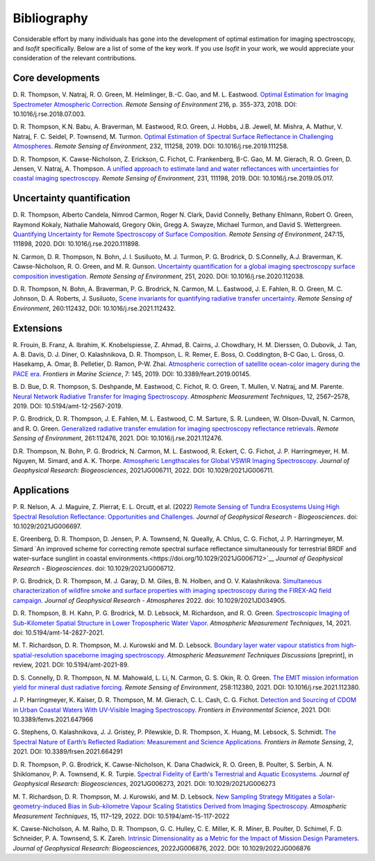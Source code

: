 Bibliography
============

Considerable effort by many individuals has gone into the development of optimal
estimation for imaging spectroscopy, and *Isofit* specifically.  Below are a list
of some of the key work.  If you use *Isofit* in your work, we would appreciate
your consideration of the relevant contributions.

Core developments
-------------------

D\. R. Thompson, V. Natraj, R. O. Green, M. Helmlinger, B.-C. Gao, and M. L. Eastwood.
`Optimal Estimation for Imaging Spectrometer Atmospheric Correction.
<https://doi.org/10.1016/j.rse.2018.07.003>`__
*Remote Sensing of Environment* 216, p. 355-373, 2018. DOI: 10.1016/j.rse.2018.07.003.

D\. R. Thompson, K.N. Babu, A. Braverman, M. Eastwood, R.O. Green,
J. Hobbs, J.B. Jewell, M. Mishra, A. Mathur, V. Natraj, F. C. Seidel,
P. Townsend, M. Turmon. `Optimal Estimation of Spectral Surface Reflectance
in Challenging Atmospheres <https://doi.org/10.1016/j.rse.2019.111258>`__.
*Remote Sensing of Environment*, 232, 111258, 2019.
DOI: 10.1016/j.rse.2019.111258.

D\. R. Thompson, K. Cawse-Nicholson, Z. Erickson, C. Fichot, C. Frankenberg,
B-C. Gao, M. M. Gierach, R. O. Green, D. Jensen, V. Natraj, A. Thompson.
`A unified approach to estimate land and water reflectances with uncertainties
for coastal imaging spectroscopy. <https://doi.org/10.1016/j.rse.2019.05.017>`__
*Remote Sensing of Environment*, 231, 111198, 2019.
DOI: 10.1016/j.rse.2019.05.017.

Uncertainty quantification
--------------------------
D\. R. Thompson, Alberto Candela, Nimrod Carmon, Roger N. Clark,
David Connelly, Bethany Ehlmann, Robert O. Green, Raymond Kokaly,
Nathalie Mahowald, Gregory Okin, Gregg A. Swayze, Michael Turmon,
and David S. Wettergreen. `Quantifying Uncertainty for Remote
Spectroscopy of Surface Composition. <https://doi.org/10.1016/j.rse.2020.111898>`__
*Remote Sensing of Environment*,
247:15, 111898, 2020.
DOI: 10.1016/j.rse.2020.111898.

N\. Carmon, D. R. Thompson, N. Bohn, J. I. Susiluoto, M. J. Turmon, P. G. Brodrick,
D. S.Connelly, A.J. Braverman, K. Cawse-Nicholson, R. O. Green, and M. R. Gunson.
`Uncertainty quantification for a global imaging spectroscopy surface composition investigation.
<https://doi.org/10.1016/j.rse.2020.112038>`__
*Remote Sensing of Environment*, 251, 2020. DOI: 10.1016/j.rse.2020.112038.

D. R. Thompson, N. Bohn, A. Braverman, P. G. Brodrick, N. Carmon, M. L. Eastwood, J. E. Fahlen, R. O. Green, M. C. Johnson, D. A. Roberts, J. Susiluoto,
`Scene invariants for quantifying radiative transfer uncertainty. 
<https://doi.org/10.1016/j.rse.2021.112432>`__
*Remote Sensing of Environment*, 260:112432, DOI: 10.1016/j.rse.2021.112432.

Extensions
----------
R\. Frouin, B.  Franz, A. Ibrahim, K. Knobelspiesse, Z. Ahmad, B. Cairns, J. Chowdhary,
H. M. Dierssen, O. Dubovik, J. Tan, A. B. Davis, D. J. Diner, O. Kalashnikova,
D. R. Thompson, L. R. Remer, E. Boss, O. Coddington, B-C Gao, L. Gross, O. Hasekamp,
A. Omar, B. Pelletier, D. Ramon, P-W. Zhai. `Atmospheric correction of satellite
ocean-color imagery during the PACE era. 
<https://doi.org/10.3389/feart.2019.00145>`__
*Frontiers in Marine Science*, 7: 145, 2019.
DOI: 10.3389/feart.2019.00145.

B\. D. Bue, D. R. Thompson, S. Deshpande, M. Eastwood, C. Fichot, R. O. Green,
T. Mullen, V. Natraj, and M. Parente. `Neural Network Radiative Transfer for
Imaging Spectroscopy. <https://doi.org/10.5194/amt-12-2567-2019>`__ 
*Atmospheric Measurement Techniques*, 12, 2567–2578,
2019. DOI: 10.5194/amt-12-2567-2019.

P\. G. Brodrick, D. R. Thompson, J. E. Fahlen, M. L. Eastwood, C. M. Sarture, S. R. Lundeen, W. Olson-Duvall,
N. Carmon, and R. O. Green. `Generalized radiative transfer emulation for imaging spectroscopy reflectance
retrievals <https://doi.org/10.1016/j.rse.2021.112476>`__. 
*Remote Sensing of Environment*, 261:112476, 2021.
DOI: 10.1016/j.rse.2021.112476.

D.\ R. Thompson, N. Bohn, P. G. Brodrick, N. Carmon, M. L. Eastwood, R. Eckert, C. G. Fichot, J. P. Harringmeyer, H. M. Nguyen, M. Simard, and A. K. Thorpe.  `Atmospheric Lengthscales for Global VSWIR Imaging Spectroscopy <https://doi.org/10.1029/2021JG006711>`__. 
*Journal of Geophysical Research: Biogeosciences*, 2021JG006711, 2022. 
DOI: 10.1029/2021JG006711.

Applications
------------

P\. R. Nelson, A. J. Maguire, Z. Pierrat, E. L. Orcutt, et al. (2022) `Remote Sensing of Tundra Ecosystems Using High Spectral Resolution Reflectance: Opportunities and Challenges. <https://doi.org/10.1029/2021JG006697>`__ *Journal of Geophysical Research - Biogeosciences*. doi: 10.1029/2021JG006697.

E\. Greenberg, D. R. Thompson, D. Jensen, P. A. Townsend, N. Queally, A. Chlus, C. G. Fichot, J. P. Harringmeyer, M. Simard `An improved scheme for correcting remote spectral surface reflectance simultaneously for terrestrial BRDF and water-surface sunglint in coastal environments.<https://doi.org/10.1029/2021JG006712>`__
*Journal of Geophysical Research - Biogeosciences*.  doi: 10.1029/2021JG006712.

P\. G. Brodrick, D. R. Thompson, M. J. Garay, D. M. Giles, B. N. Holben, and O. V. Kalashnikova.
`Simultaneous characterization of wildfire smoke and surface properties with imaging spectroscopy during the FIREX-AQ
field campaign. <https://doi.org/10.1029/2021JD034905>`__ *Journal of Geophysical Research - Atmospheres* 2022. doi: 10.1029/2021JD034905.

D\. R. Thompson, B. H. Kahn, P. G. Brodrick, M. D. Lebsock, M. Richardson, and R. O. Green.
`Spectroscopic Imaging of Sub-Kilometer Spatial Structure in Lower Tropospheric Water Vapor.
<https://doi.org/10.5194/amt-14-2827-2021>`__
*Atmospheric Measurement Techniques*, 14, 2021. doi: 10.5194/amt-14-2827-2021.

M\. T. Richardson, D. R. Thompson, M. J. Kurowski and M. D. Lebsock. 
`Boundary layer water vapour statistics from high-spatial-resolution spaceborne imaging spectroscopy. 
<https://doi.org/10.5194/amt-2021-89>`__
*Atmospheric Measurement Techniques Discussions* [preprint], in review, 2021. DOI: 10.5194/amt-2021-89.

D\. S. Connelly, D. R. Thompson, N. M. Mahowald, L. Li, N. Carmon, G. S. Okin, R. O. Green.  
`The EMIT mission information yield for mineral dust radiative forcing. 
<https://doi.org/10.1016/j.rse.2021.112380>`__ 
*Remote Sensing of Environment*, 258:112380, 2021.  DOI: 10.1016/j.rse.2021.112380.

J\. P. Harringmeyer, K. Kaiser, D. R. Thompson, M. M. Gierach, C. L. Cash, C. G. Fichot.
`Detection and Sourcing of CDOM in Urban Coastal Waters With UV-Visible Imaging Spectroscopy.
<https://doi.org/10.3389/fenvs.2021.647966>`__
*Frontiers in Environmental Science*, 2021.  DOI: 10.3389/fenvs.2021.647966

G\. Stephens, O. Kalashnikova, J. J. Gristey, P. Pilewskie, D. R. Thompson, X. Huang, M. Lebsock, S. Schmidt.
`The Spectral Nature of Earth’s Reflected Radiation: Measurement and Science Applications.
<https://doi.org/10.3389/frsen.2021.664291>`__
*Frontiers in Remote Sensing*, 2, 2021.  DOI: 10.3389/frsen.2021.664291

D\. R. Thompson, P. G. Brodrick, K. Cawse-Nicholson, K. Dana Chadwick, R. O. Green, B. Poulter, S. Serbin, A. N. Shiklomanov, P. A. Townsend, K. R. Turpie.  `Spectral Fidelity of Earth's Terrestrial and Aquatic Ecosystems. <https://doi.org/10.1029/2021JG006273>`_
*Journal of Geophysical Research: Biogeosciences*, 2021JG006273, 2021.  DOI: 10.1029/2021JG006273 

M\. T. Richardson,  D. R. Thompson, M. J. Kurowski, and M. D. Lebsock. `New Sampling Strategy Mitigates a Solar-geometry-induced Bias in Sub-kilometre Vapour Scaling Statistics Derived from Imaging Spectroscopy. <https://doi.org/10.5194/amt-15-117-2022>`__ 
*Atmospheric Measurement Techniques*, 15, 117–129, 2022.  DOI: 10.5194/amt-15-117-2022

K\. Cawse-Nicholson, A. M. Raiho, D. R. Thompson, G. C. Hulley, C. E. Miller, K. R. Miner, B. Poulter, D. Schimel, F. D. Schneider, P. A. Townsend, S. K. Zareh.  `Intrinsic Dimensionality as a Metric for the Impact of Mission Design Parameters. <https://doi.org/10.1029/2022JG006876>`__
*Journal of Geophysical Research: Biogeosciences*, 2022JG006876, 2022.  DOI: 10.1029/2022JG006876
